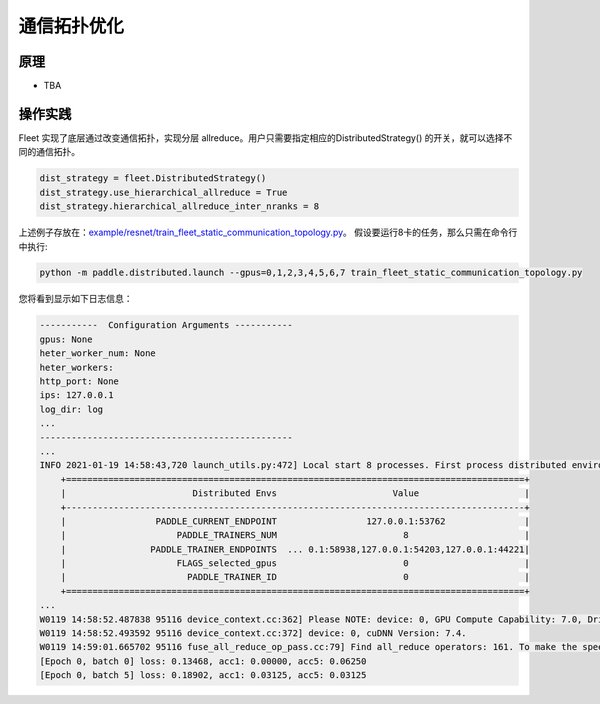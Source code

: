 通信拓扑优化
===========================


原理
----

-  TBA

操作实践
----

Fleet 实现了底层通过改变通信拓扑，实现分层 allreduce。用户只需要指定相应的DistributedStrategy()
的开关，就可以选择不同的通信拓扑。

.. code:: python

    dist_strategy = fleet.DistributedStrategy()
    dist_strategy.use_hierarchical_allreduce = True
    dist_strategy.hierarchical_allreduce_inter_nranks = 8

上述例子存放在：`example/resnet/train_fleet_static_communication_topology.py <https://github.com/PaddlePaddle/FleetX/blob/develop/examples/resnet/train_fleet_static_communication_topology.py>`_。
假设要运行8卡的任务，那么只需在命令行中执行:

.. code-block:: sh

   python -m paddle.distributed.launch --gpus=0,1,2,3,4,5,6,7 train_fleet_static_communication_topology.py

您将看到显示如下日志信息：

.. code-block::

    -----------  Configuration Arguments -----------
    gpus: None
    heter_worker_num: None
    heter_workers:
    http_port: None
    ips: 127.0.0.1
    log_dir: log
    ...
    ------------------------------------------------
    ...
    INFO 2021-01-19 14:58:43,720 launch_utils.py:472] Local start 8 processes. First process distributed environment info (Only For Debug):
        +=======================================================================================+
        |                        Distributed Envs                      Value                    |
        +---------------------------------------------------------------------------------------+
        |                 PADDLE_CURRENT_ENDPOINT                 127.0.0.1:53762               |
        |                     PADDLE_TRAINERS_NUM                        8                      |
        |                PADDLE_TRAINER_ENDPOINTS  ... 0.1:58938,127.0.0.1:54203,127.0.0.1:44221|
        |                     FLAGS_selected_gpus                        0                      |
        |                       PADDLE_TRAINER_ID                        0                      |
        +=======================================================================================+
    ...
    W0119 14:58:52.487838 95116 device_context.cc:362] Please NOTE: device: 0, GPU Compute Capability: 7.0, Driver API Version: 10.2, Runtime API Version: 9.2
    W0119 14:58:52.493592 95116 device_context.cc:372] device: 0, cuDNN Version: 7.4.
    W0119 14:59:01.665702 95116 fuse_all_reduce_op_pass.cc:79] Find all_reduce operators: 161. To make the speed faster, some all_reduce ops are fused during training, after fusion, the number of all_reduce ops is 5.
    [Epoch 0, batch 0] loss: 0.13468, acc1: 0.00000, acc5: 0.06250
    [Epoch 0, batch 5] loss: 0.18902, acc1: 0.03125, acc5: 0.03125
